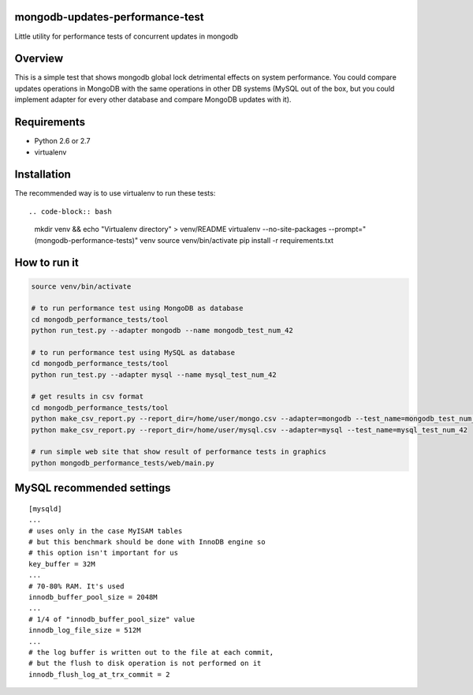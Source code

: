 mongodb-updates-performance-test
================================

Little utility for performance tests of concurrent updates in mongodb

Overview
========

This is a simple test that shows mongodb global lock detrimental effects on system performance. You could compare updates
operations in MongoDB with the same operations in other DB systems (MySQL out of the box, but you could implement adapter for
every other database and compare MongoDB updates with it).

Requirements
============

* Python 2.6 or 2.7
* virtualenv

Installation
============

The recommended way is to use virtualenv to run these tests::

.. code-block:: bash

  mkdir venv && echo "Virtualenv directory" > venv/README
  virtualenv --no-site-packages --prompt="(mongodb-performance-tests)" venv
  source venv/bin/activate
  pip install -r requirements.txt

How to run it
=============

.. code-block:: bash
  
  source venv/bin/activate

  # to run performance test using MongoDB as database
  cd mongodb_performance_tests/tool
  python run_test.py --adapter mongodb --name mongodb_test_num_42

  # to run performance test using MySQL as database
  cd mongodb_performance_tests/tool
  python run_test.py --adapter mysql --name mysql_test_num_42

  # get results in csv format
  cd mongodb_performance_tests/tool
  python make_csv_report.py --report_dir=/home/user/mongo.csv --adapter=mongodb --test_name=mongodb_test_num_42
  python make_csv_report.py --report_dir=/home/user/mysql.csv --adapter=mysql --test_name=mysql_test_num_42

  # run simple web site that show result of performance tests in graphics
  python mongodb_performance_tests/web/main.py

MySQL recommended settings
=============

::

  [mysqld]
  ...
  # uses only in the case MyISAM tables
  # but this benchmark should be done with InnoDB engine so
  # this option isn't important for us
  key_buffer = 32M
  ...
  # 70-80% RAM. It's used
  innodb_buffer_pool_size = 2048M
  ...
  # 1/4 of "innodb_buffer_pool_size" value
  innodb_log_file_size = 512M
  ...
  # the log buffer is written out to the file at each commit,
  # but the flush to disk operation is not performed on it
  innodb_flush_log_at_trx_commit = 2

